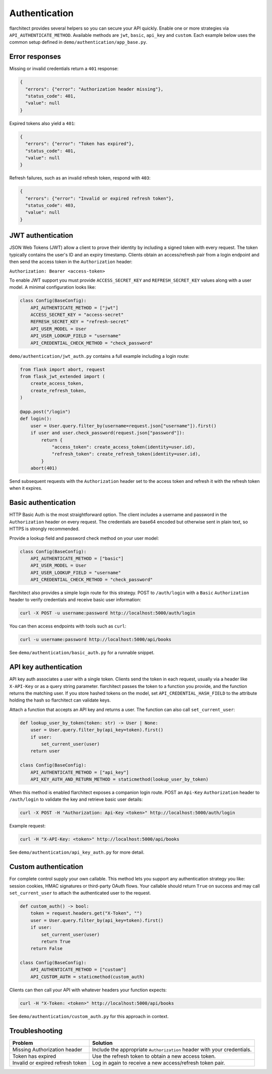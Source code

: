 Authentication
=========================================

flarchitect provides several helpers so you can secure your API quickly.
Enable one or more strategies via ``API_AUTHENTICATE_METHOD``. Available
methods are ``jwt``, ``basic``, ``api_key`` and ``custom``. Each example below
uses the common setup defined in ``demo/authentication/app_base.py``.

Error responses
---------------

Missing or invalid credentials return a ``401`` response:

.. code-block:: json

    {
      "errors": {"error": "Authorization header missing"},
      "status_code": 401,
      "value": null
    }

Expired tokens also yield a ``401``:

.. code-block:: json

    {
      "errors": {"error": "Token has expired"},
      "status_code": 401,
      "value": null
    }

Refresh failures, such as an invalid refresh token, respond with ``403``:

.. code-block:: json

    {
      "errors": {"error": "Invalid or expired refresh token"},
      "status_code": 403,
      "value": null
    }

JWT authentication
------------------

JSON Web Tokens (JWT) allow a client to prove their identity by including a
signed token with every request. The token typically contains the user's ID and
an expiry timestamp. Clients obtain an access/refresh pair from a login endpoint
and then send the access token in the ``Authorization`` header:

``Authorization: Bearer <access-token>``

To enable JWT support you must provide ``ACCESS_SECRET_KEY`` and
``REFRESH_SECRET_KEY`` values along with a user model. A minimal configuration
looks like:

.. code-block:: python

   class Config(BaseConfig):
       API_AUTHENTICATE_METHOD = ["jwt"]
       ACCESS_SECRET_KEY = "access-secret"
       REFRESH_SECRET_KEY = "refresh-secret"
       API_USER_MODEL = User
       API_USER_LOOKUP_FIELD = "username"
       API_CREDENTIAL_CHECK_METHOD = "check_password"

``demo/authentication/jwt_auth.py`` contains a full example including a login
route:

.. code-block:: python

   from flask import abort, request
   from flask_jwt_extended import (
       create_access_token,
       create_refresh_token,
   )

   @app.post("/login")
   def login():
       user = User.query.filter_by(username=request.json["username"]).first()
       if user and user.check_password(request.json["password"]):
           return {
               "access_token": create_access_token(identity=user.id),
               "refresh_token": create_refresh_token(identity=user.id),
           }
       abort(401)

Send subsequent requests with the ``Authorization`` header set to the access
token and refresh it with the refresh token when it expires.

Basic authentication
--------------------

HTTP Basic Auth is the most straightforward option. The client includes a
username and password in the ``Authorization`` header on every request. The
credentials are base64 encoded but otherwise sent in plain text, so HTTPS is
strongly recommended.

Provide a lookup field and password check method on your user model:

.. code-block:: python

   class Config(BaseConfig):
       API_AUTHENTICATE_METHOD = ["basic"]
       API_USER_MODEL = User
       API_USER_LOOKUP_FIELD = "username"
       API_CREDENTIAL_CHECK_METHOD = "check_password"

flarchitect also provides a simple login route for this strategy. POST to
``/auth/login`` with a ``Basic`` ``Authorization`` header to verify
credentials and receive basic user information:

.. code-block:: bash

   curl -X POST -u username:password http://localhost:5000/auth/login

You can then access endpoints with tools such as ``curl``:

.. code-block:: bash

   curl -u username:password http://localhost:5000/api/books

See ``demo/authentication/basic_auth.py`` for a runnable snippet.

API key authentication
----------------------

API key auth associates a user with a single token. Clients send the token in
each request, usually via a header like ``X-API-Key`` or as a query string
parameter. flarchitect passes the token to a function you provide, and the
function returns the matching user.
If you store hashed tokens on the model, set ``API_CREDENTIAL_HASH_FIELD`` to the attribute holding the hash so flarchitect can validate keys.

Attach a function that accepts an API key and returns a user. The function can
also call ``set_current_user``:

.. code-block:: python

   def lookup_user_by_token(token: str) -> User | None:
       user = User.query.filter_by(api_key=token).first()
       if user:
           set_current_user(user)
       return user

   class Config(BaseConfig):
       API_AUTHENTICATE_METHOD = ["api_key"]
       API_KEY_AUTH_AND_RETURN_METHOD = staticmethod(lookup_user_by_token)

When this method is enabled flarchitect exposes a companion login route. POST
an ``Api-Key`` ``Authorization`` header to ``/auth/login`` to validate the key
and retrieve basic user details:

.. code-block:: bash

   curl -X POST -H "Authorization: Api-Key <token>" http://localhost:5000/auth/login

Example request:

.. code-block:: bash

   curl -H "X-API-Key: <token>" http://localhost:5000/api/books

See ``demo/authentication/api_key_auth.py`` for more detail.

Custom authentication
---------------------

For complete control supply your own callable. This method lets you support any
authentication strategy you like: session cookies, HMAC signatures or
third-party OAuth flows. Your callable should return ``True`` on success and may
call ``set_current_user`` to attach the authenticated user to the request.

.. code-block:: python

   def custom_auth() -> bool:
       token = request.headers.get("X-Token", "")
       user = User.query.filter_by(api_key=token).first()
       if user:
           set_current_user(user)
           return True
       return False

   class Config(BaseConfig):
       API_AUTHENTICATE_METHOD = ["custom"]
       API_CUSTOM_AUTH = staticmethod(custom_auth)

Clients can then call your API with whatever headers your function expects:

.. code-block:: bash

   curl -H "X-Token: <token>" http://localhost:5000/api/books

See ``demo/authentication/custom_auth.py`` for this approach in context.

Troubleshooting
---------------

.. list-table::
   :header-rows: 1

   * - Problem
     - Solution
   * - Missing Authorization header
     - Include the appropriate ``Authorization`` header with your credentials.
   * - Token has expired
     - Use the refresh token to obtain a new access token.
   * - Invalid or expired refresh token
     - Log in again to receive a new access/refresh token pair.
